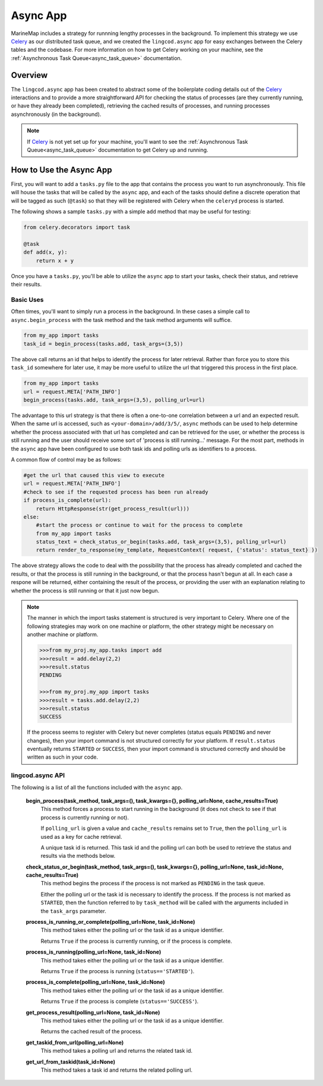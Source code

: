 .. _async_app:

Async App
=========

MarineMap includes a strategy for runnning lengthy processes in the background.  
To implement this strategy we use `Celery <http://celeryproject.org/>`_ as our distributed 
task queue, and we created the ``lingcod.async`` app for easy exchanges between the Celery tables 
and the codebase.  For more information on how to get Celery working on your machine, see the 
:ref:`Asynchronous Task Queue<async_task_queue>` documentation.

Overview
********

The ``lingcod.async`` app has been created to abstract some of the boilerplate coding details out of 
the `Celery <http://celeryproject.org/>`_ interactions and to provide a more straightforward 
API for checking the status of processes (are they currently running, or have they already been completed),
retrieving the cached results of processes, and running processes asynchronously (in the background).  

.. note::

  If `Celery <http://celeryproject.org/>`_ is not yet set up for your machine, you'll want to see the 
  :ref:`Asynchronous Task Queue<async_task_queue>` documentation to get Celery up and running.

How to Use the Async App
************************

First, you will want to add a ``tasks.py`` file to the app that contains the process you want to
run asynchronously.  This file will house the tasks that will be called by the ``async`` app, and 
each of the tasks should define a discrete operation that will be tagged as such (``@task``) so that
they will be registered with Celery when the ``celeryd`` process is started.  

The following shows a sample ``tasks.py`` with a simple ``add`` method that may be useful for testing:

.. code-block:: python

    from celery.decorators import task
    
    @task
    def add(x, y):
        return x + y

Once you have a ``tasks.py``, you'll be able to utilize the ``async`` app to start your tasks, 
check their status, and retrieve their results.  

Basic Uses
----------

Often times, you'll want to simply run a process in the background.  In these cases a simple call
to ``async.begin_process`` with the task method and the task method arguments will suffice.

.. code-block:: python

    from my_app import tasks
    task_id = begin_process(tasks.add, task_args=(3,5))
    
The above call returns an id that helps to identify the process for later retrieval.  Rather than force
you to store this ``task_id`` somewhere for later use, it may be more useful to utilize the url that 
triggered this process in the first place.

.. code-block:: python

    from my_app import tasks
    url = request.META['PATH_INFO']
    begin_process(tasks.add, task_args=(3,5), polling_url=url)
    
The advantage to this url strategy is that there is often a one-to-one correlation between 
a url and an expected result.  When the same url is accessed, such as ``<your-domain>/add/3/5/``,
``async`` methods can be used to help determine whether the process associated with that url has completed 
and can be retrieved for the user, or whether the process is still running and the user should receive some 
sort of 'process is still running...' message.  For the most part, methods in the ``async`` app have been 
configured to use both task ids and polling urls as identifiers to a process.

A common flow of control may be as follows:

.. code-block:: python

    #get the url that caused this view to execute
    url = request.META['PATH_INFO']
    #check to see if the requested process has been run already
    if process_is_complete(url):
        return HttpResponse(str(get_process_result(url)))
    else: 
        #start the process or continue to wait for the process to complete
        from my_app import tasks
        status_text = check_status_or_begin(tasks.add, task_args=(3,5), polling_url=url)
        return render_to_response(my_template, RequestContext( request, {'status': status_text} )) 
        
The above strategy allows the code to deal with the possibility that the process has already completed and cached 
the results, or that the process is still running in the background, or that the process hasn't begun
at all.  In each case a respone will be returned, either containing the result of the process, or providing
the user with an explanation relating to whether the process is still running or that it just now begun.  

.. note::

  The manner in which the import tasks statement is structured is very important to Celery.
  Where one of the following strategies may work on one machine or platform, the other strategy might be 
  necessary on another machine or platform.  
    
  .. code-block:: python
    
    >>>from my_proj.my_app.tasks import add 
    >>>result = add.delay(2,2)
    >>>result.status
    PENDING
    
    >>>from my_proj.my_app import tasks
    >>>result = tasks.add.delay(2,2)
    >>>result.status
    SUCCESS
    
  If the process seems to register with Celery but never completes (status equals ``PENDING`` and never changes), 
  then your import command is not structured correctly for your platform.  If ``result.status`` eventually
  returns ``STARTED`` or ``SUCCESS``, then your import command is structured correctly and should be written 
  as such in your code.      

lingcod.async API
-----------------

The following is a list of all the functions included with the ``async`` app.

  **begin_process(task_method, task_args=(), task_kwargs={}, polling_url=None, cache_results=True)**
    This method forces a process to start running in the background (it does not check to see if that
    process is currently running or not).
    
    If ``polling_url`` is given a value and ``cache_results`` remains set to ``True``, then the ``polling_url`` 
    is used as a key for cache retrieval.  
    
    A unique task id is returned.  This task id and the polling url can both be used to retrieve the status
    and results via the methods below.  
       
  **check_status_or_begin(task_method, task_args=(), task_kwargs={}, polling_url=None, task_id=None, cache_results=True)**
    This method begins the process if the process is not marked as ``PENDING`` in the task queue.  
    
    Either the polling url or the task id is necessary to identify the process.  If the process is not
    marked as ``STARTED``, then the function referred to by ``task_method`` will be called with the arguments 
    included in the ``task_args`` parameter.  
    
  **process_is_running_or_complete(polling_url=None, task_id=None)**
    This method takes either the polling url or the task id as a unique identifier.  
    
    Returns ``True`` if the process is currently running, or if the process is complete.

  **process_is_running(polling_url=None, task_id=None)**
    This method takes either the polling url or the task id as a unique identifier.  
    
    Returns ``True`` if the process is running (``status=='STARTED'``).
  
  **process_is_complete(polling_url=None, task_id=None)**
    This method takes either the polling url or the task id as a unique identifier.  
    
    Returns ``True`` if the process is complete (``status=='SUCCESS'``).
  
  **get_process_result(polling_url=None, task_id=None)**
    This method takes either the polling url or the task id as a unique identifier.  
    
    Returns the cached result of the process.
  
  **get_taskid_from_url(polling_url=None)**
    This method takes a polling url and returns the related task id.
  
  **get_url_from_taskid(task_id=None)**
    This method takes a task id and returns the related polling url.
  

